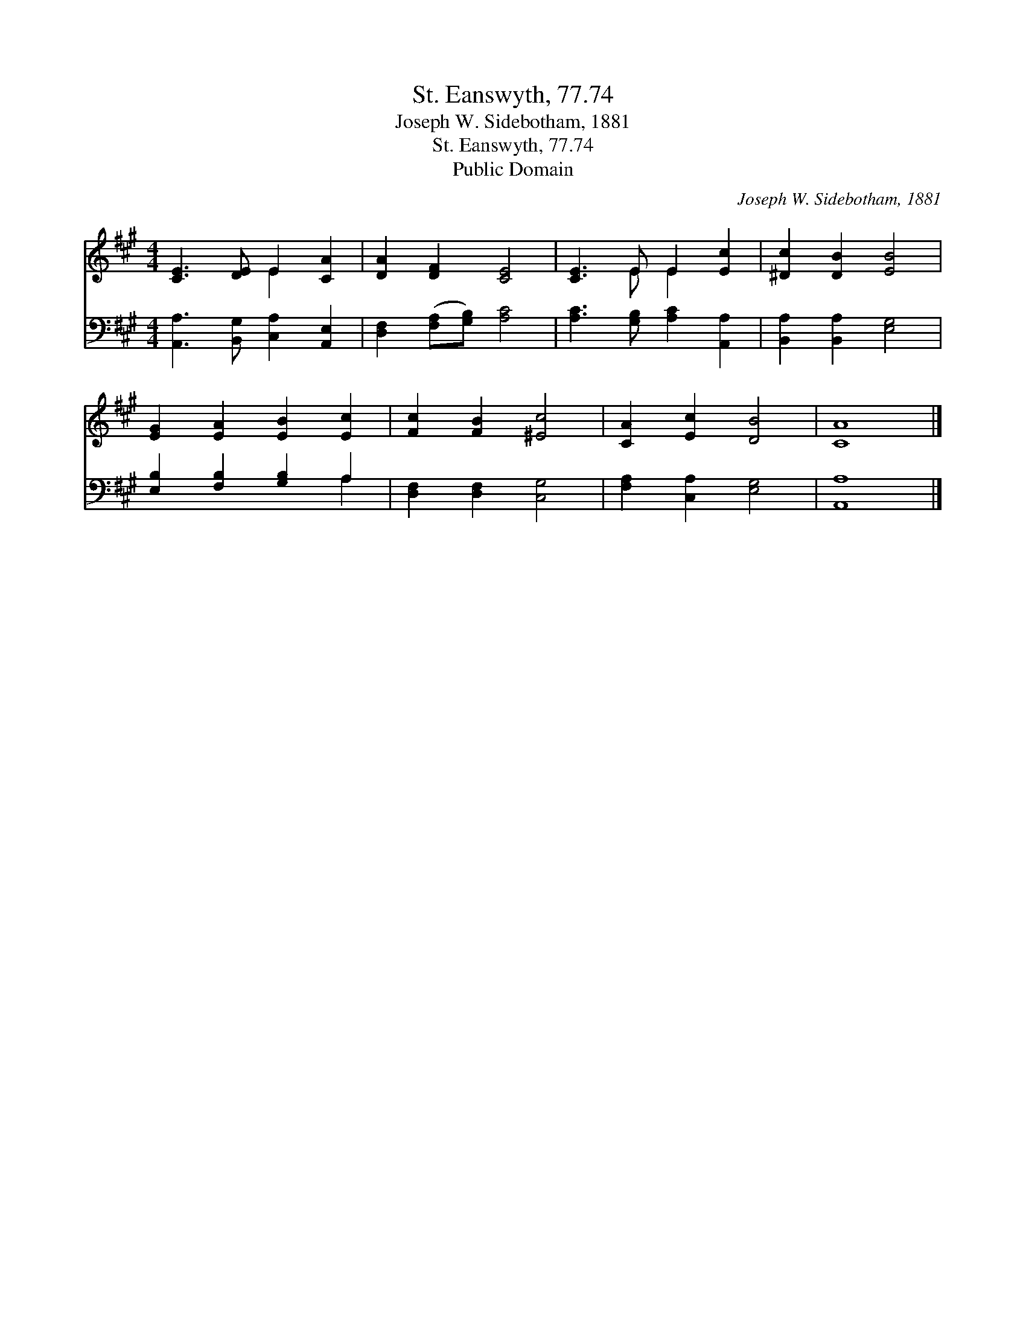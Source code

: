 X:1
T:St. Eanswyth, 77.74
T:Joseph W. Sidebotham, 1881
T:St. Eanswyth, 77.74
T:Public Domain
C:Joseph W. Sidebotham, 1881
Z:Public Domain
%%score ( 1 2 ) ( 3 4 )
L:1/8
M:4/4
K:A
V:1 treble 
V:2 treble 
V:3 bass 
V:4 bass 
V:1
 [CE]3 [DE] E2 [CA]2 | [DA]2 [DF]2 [CE]4 | [CE]3 E E2 [Ec]2 | [^Dc]2 [DB]2 [EB]4 | %4
 [EG]2 [EA]2 [EB]2 [Ec]2 | [Fc]2 [FB]2 [^Ec]4 | [CA]2 [Ec]2 [DB]4 | [CA]8 |] %8
V:2
 x4 E2 x2 | x8 | x3 E E2 x2 | x8 | x8 | x8 | x8 | x8 |] %8
V:3
 [A,,A,]3 [B,,G,] [C,A,]2 [A,,E,]2 | [D,F,]2 ([F,A,][G,B,]) [A,C]4 | %2
 [A,C]3 [G,B,] [A,C]2 [A,,A,]2 | [B,,A,]2 [B,,A,]2 [E,G,]4 | [E,B,]2 [F,B,]2 [G,B,]2 A,2 | %5
 [D,F,]2 [D,F,]2 [C,G,]4 | [F,A,]2 [C,A,]2 [E,G,]4 | [A,,A,]8 |] %8
V:4
 x8 | x8 | x8 | x8 | x6 A,2 | x8 | x8 | x8 |] %8

